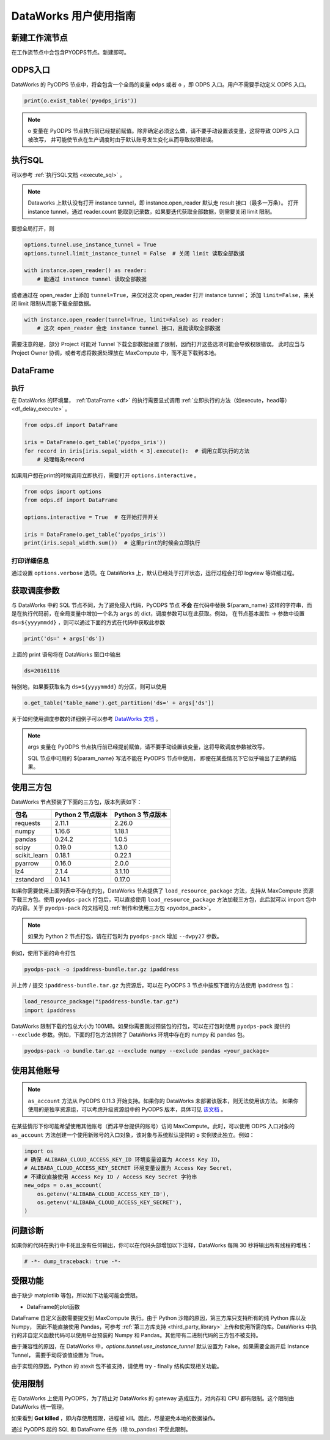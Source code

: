.. _d2:

=======================
DataWorks 用户使用指南
=======================


新建工作流节点
===============

在工作流节点中会包含PYODPS节点。新建即可。


.. image:: _static/d2-node-zh.png


ODPS入口
===========


DataWorks 的 PyODPS 节点中，将会包含一个全局的变量 ``odps`` 或者 ``o`` ，即 ODPS 入口。用户不需要手动定义 ODPS 入口。

.. code-block:: python

    print(o.exist_table('pyodps_iris'))


.. Note::
    o 变量在 PyODPS 节点执行前已经提前赋值。除非确定必须这么做，请不要手动设置该变量，这将导致 ODPS 入口被改写，
    并可能使节点在生产调度时由于默认账号发生变化从而导致权限错误。

执行SQL
==========

可以参考 :ref:`执行SQL文档 <execute_sql>` 。

.. note::
    Dataworks 上默认没有打开 instance tunnel，即 instance.open_reader 默认走 result 接口（最多一万条）。
    打开 instance tunnel，通过 reader.count 能取到记录数，如果要迭代获取全部数据，则需要关闭 limit 限制。

要想全局打开，则

.. code-block:: python

    options.tunnel.use_instance_tunnel = True
    options.tunnel.limit_instance_tunnel = False  # 关闭 limit 读取全部数据

    with instance.open_reader() as reader:
        # 能通过 instance tunnel 读取全部数据


或者通过在 open_reader 上添加 ``tunnel=True``，来仅对这次 open_reader 打开 instance tunnel；
添加 ``limit=False``，来关闭 limit 限制从而能下载全部数据。

.. code-block:: python

    with instance.open_reader(tunnel=True, limit=False) as reader:
        # 这次 open_reader 会走 instance tunnel 接口，且能读取全部数据


需要注意的是，部分 Project 可能对 Tunnel 下载全部数据设置了限制，因而打开这些选项可能会导致权限错误。
此时应当与 Project Owner 协调，或者考虑将数据处理放在 MaxCompute 中，而不是下载到本地。

DataFrame
============

执行
--------

在 DataWorks 的环境里， :ref:`DataFrame <df>` 的执行需要显式调用 :ref:`立即执行的方法（如execute，head等） <df_delay_execute>` 。

.. code-block:: python

    from odps.df import DataFrame

    iris = DataFrame(o.get_table('pyodps_iris'))
    for record in iris[iris.sepal_width < 3].execute():  # 调用立即执行的方法
        # 处理每条record


如果用户想在print的时候调用立即执行，需要打开 ``options.interactive`` 。

.. code-block:: python

    from odps import options
    from odps.df import DataFrame

    options.interactive = True  # 在开始打开开关

    iris = DataFrame(o.get_table('pyodps_iris'))
    print(iris.sepal_width.sum())  # 这里print的时候会立即执行


打印详细信息
----------------

通过设置 ``options.verbose`` 选项。在 DataWorks 上，默认已经处于打开状态，运行过程会打印 logview 等详细过程。


获取调度参数
==============

与 DataWorks 中的 SQL 节点不同，为了避免侵入代码，PyODPS 节点 **不会** 在代码中替换 ${param_name}
这样的字符串，而是在执行代码前，在全局变量中增加一个名为 ``args`` 的 dict，调度参数可以在此获取。例如，
在节点基本属性 -> 参数中设置 ``ds=${yyyymmdd}`` ，则可以通过下面的方式在代码中获取此参数

.. code-block:: python

    print('ds=' + args['ds'])

上面的 print 语句将在 DataWorks 窗口中输出

.. code-block:: text

    ds=20161116

特别地，如果要获取名为 ``ds=${yyyymmdd}`` 的分区，则可以使用

.. code-block:: python

    o.get_table('table_name').get_partition('ds=' + args['ds'])

关于如何使用调度参数的详细例子可以参考 `DataWorks 文档 <https://help.aliyun.com/document_detail/417492.htm>`_ 。

.. note::
    args 变量在 PyODPS 节点执行前已经提前赋值，请不要手动设置该变量，这将导致调度参数被改写。

    SQL 节点中可用的 ${param_name} 写法不能在 PyODPS 节点中使用，
    即便在某些情况下它似乎输出了正确的结果。

.. _dw_3rdparty_lib:

使用三方包
==========
DataWorks 节点预装了下面的三方包，版本列表如下：

==================== ================== ==================
包名                  Python 2 节点版本    Python 3 节点版本
==================== ================== ==================
requests             2.11.1             2.26.0
numpy                1.16.6             1.18.1
pandas               0.24.2             1.0.5
scipy                0.19.0             1.3.0
scikit_learn         0.18.1             0.22.1
pyarrow              0.16.0             2.0.0
lz4                  2.1.4              3.1.10
zstandard            0.14.1             0.17.0
==================== ================== ==================

如果你需要使用上面列表中不存在的包，DataWorks 节点提供了 ``load_resource_package`` 方法，支持从
MaxCompute 资源下载三方包。使用 ``pyodps-pack`` 打包后，可以直接使用 ``load_resource_package``
方法加载三方包，此后就可以 import 包中的内容。关于 ``pyodps-pack`` 的文档可见 :ref:`制作和使用三方包 <pyodps_pack>`。

.. note::

    如果为 Python 2 节点打包，请在打包时为 ``pyodps-pack`` 增加 ``--dwpy27`` 参数。

例如，使用下面的命令打包

.. code-block:: bash

    pyodps-pack -o ipaddress-bundle.tar.gz ipaddress

并上传 / 提交 ``ipaddress-bundle.tar.gz`` 为资源后，可以在 PyODPS 3 节点中按照下面的方法使用
ipaddress 包：

.. code-block:: python

    load_resource_package("ipaddress-bundle.tar.gz")
    import ipaddress

DataWorks 限制下载的包总大小为 100MB。如果你需要跳过预装包的打包，可以在打包时使用 ``pyodps-pack`` 提供的
``--exclude`` 参数。例如，下面的打包方法排除了 DataWorks 环境中存在的 numpy 和 pandas 包。

.. code-block:: bash

    pyodps-pack -o bundle.tar.gz --exclude numpy --exclude pandas <your_package>

使用其他账号
============

.. note::

    ``as_account`` 方法从 PyODPS 0.11.3 开始支持。如果你的 DataWorks 未部署该版本，则无法使用该方法。
    如果你使用的是独享资源组，可以考虑升级资源组中的 PyODPS 版本，具体可见 `该文档 <https://help.aliyun.com/document_detail/144824.htm>`_ 。

在某些情形下你可能希望使用其他账号（而非平台提供的账号）访问 MaxCompute。此时，可以使用 ODPS 入口对象的 ``as_account``
方法创建一个使用新账号的入口对象，该对象与系统默认提供的 ``o`` 实例彼此独立。例如：

.. code-block:: python

    import os
    # 确保 ALIBABA_CLOUD_ACCESS_KEY_ID 环境变量设置为 Access Key ID，
    # ALIBABA_CLOUD_ACCESS_KEY_SECRET 环境变量设置为 Access Key Secret，
    # 不建议直接使用 Access Key ID / Access Key Secret 字符串
    new_odps = o.as_account(
        os.getenv('ALIBABA_CLOUD_ACCESS_KEY_ID'),
        os.getenv('ALIBABA_CLOUD_ACCESS_KEY_SECRET'),
    )

问题诊断
=========
如果你的代码在执行中卡死且没有任何输出，你可以在代码头部增加以下注释，DataWorks 每隔 30 秒将输出所有线程的堆栈：

.. code-block:: python

    # -*- dump_traceback: true -*-

受限功能
=========

由于缺少 matplotlib 等包，所以如下功能可能会受限。

- DataFrame的plot函数

DataFrame 自定义函数需要提交到 MaxCompute 执行。由于 Python 沙箱的原因，第三方库只支持所有的纯 Python 库以及 Numpy，
因此不能直接使用 Pandas，可参考 :ref:`第三方库支持 <third_party_library>` 上传和使用所需的库。DataWorks
中执行的非自定义函数代码可以使用平台预装的 Numpy 和 Pandas。其他带有二进制代码的三方包不被支持。

由于兼容性的原因，在 DataWorks 中，`options.tunnel.use_instance_tunnel` 默认设置为 False。如果需要全局开启 Instance Tunnel，
需要手动将该值设置为 True。

由于实现的原因，Python 的 atexit 包不被支持，请使用 try - finally 结构实现相关功能。

使用限制
===========

在 DataWorks 上使用 PyODPS，为了防止对 DataWorks 的 gateway 造成压力，对内存和 CPU 都有限制。这个限制由 DataWorks 统一管理。

如果看到 **Got killed** ，即内存使用超限，进程被 kill。因此，尽量避免本地的数据操作。

通过 PyODPS 起的 SQL 和 DataFrame 任务（除 to_pandas) 不受此限制。